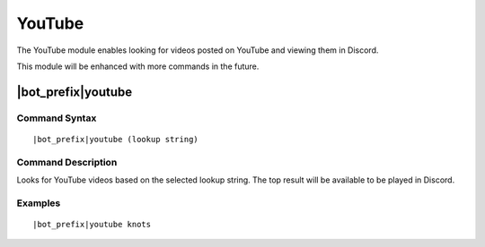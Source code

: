 *******
YouTube
*******

The YouTube module enables looking for videos posted on YouTube and viewing them in Discord.

This module will be enhanced with more commands in the future.

|bot_prefix|\ youtube
---------------------

Command Syntax
^^^^^^^^^^^^^^
.. parsed-literal::

    |bot_prefix|\ youtube (lookup string)
    
Command Description
^^^^^^^^^^^^^^^^^^^
Looks for YouTube videos based on the selected lookup string. The top result will be available to be played in Discord.

Examples
^^^^^^^^
.. parsed-literal::

    |bot_prefix|\ youtube knots
